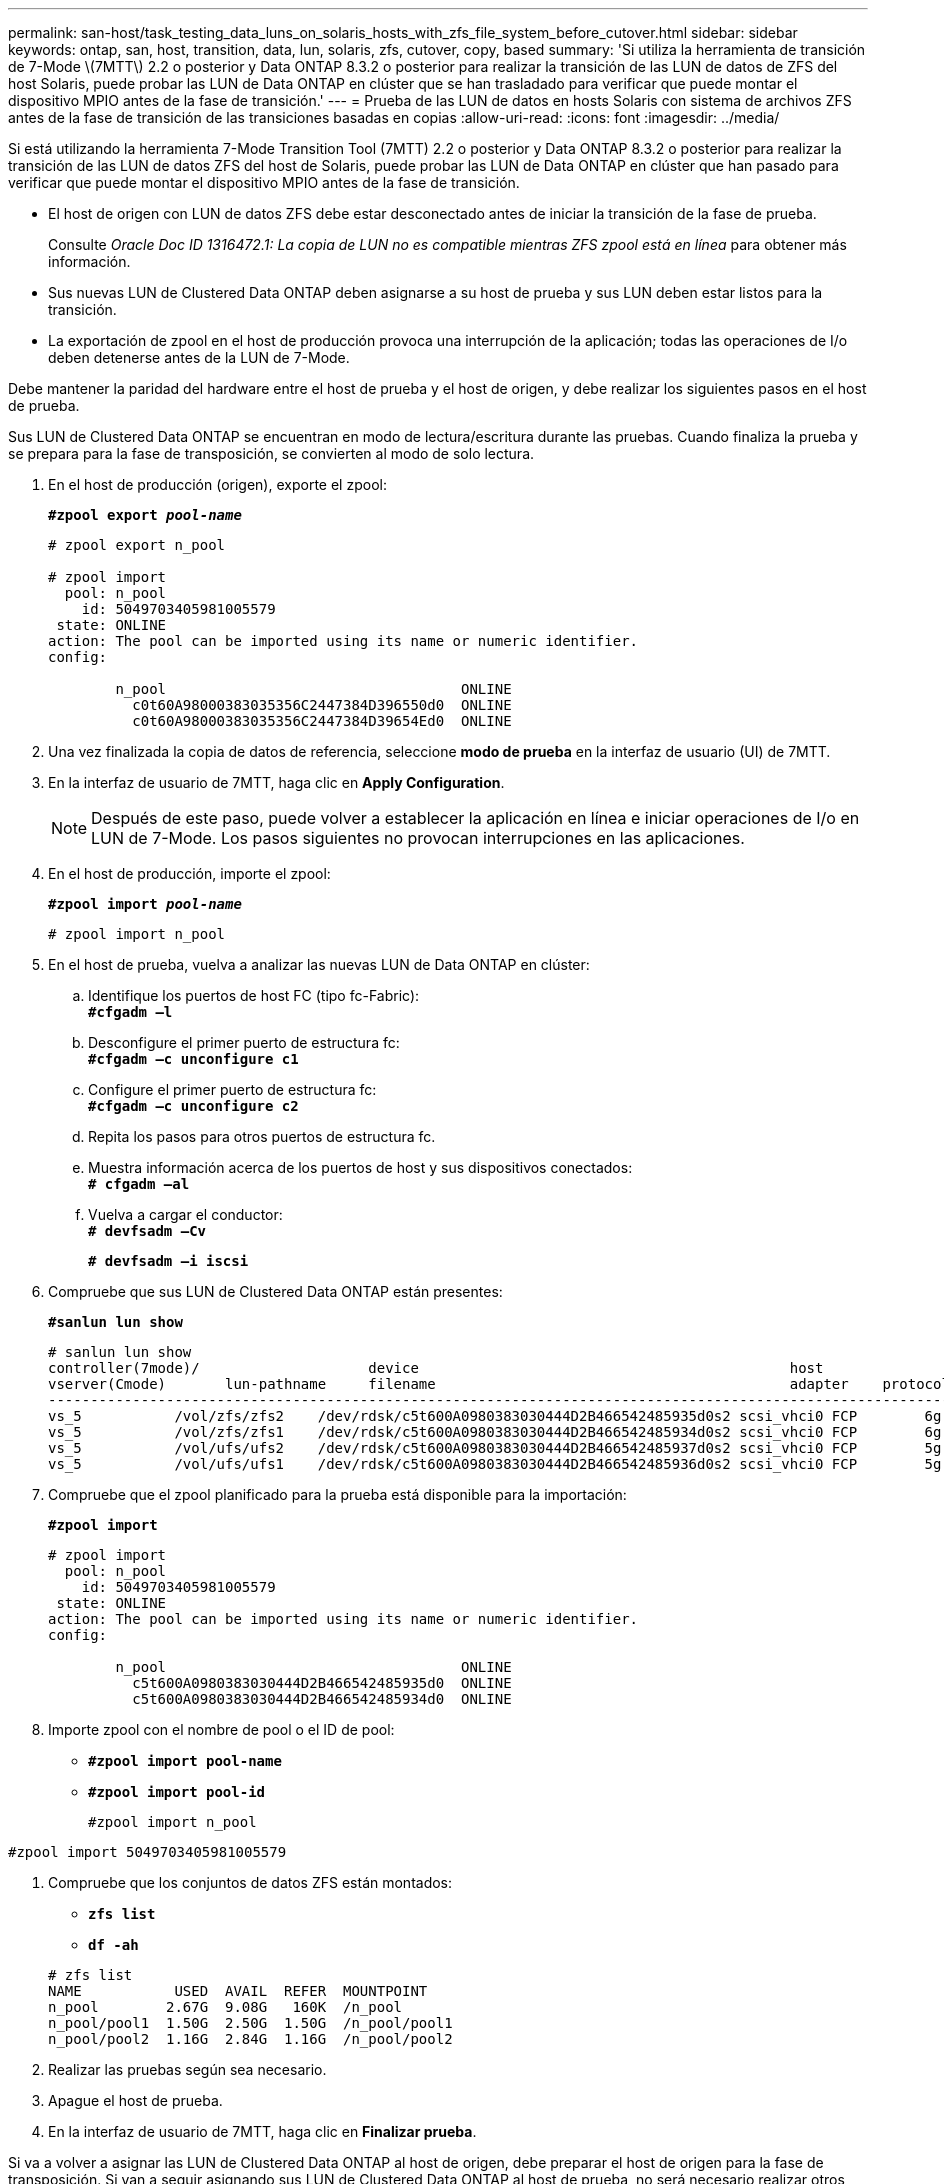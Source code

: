 ---
permalink: san-host/task_testing_data_luns_on_solaris_hosts_with_zfs_file_system_before_cutover.html 
sidebar: sidebar 
keywords: ontap, san, host, transition, data, lun, solaris, zfs, cutover, copy, based 
summary: 'Si utiliza la herramienta de transición de 7-Mode \(7MTT\) 2.2 o posterior y Data ONTAP 8.3.2 o posterior para realizar la transición de las LUN de datos de ZFS del host Solaris, puede probar las LUN de Data ONTAP en clúster que se han trasladado para verificar que puede montar el dispositivo MPIO antes de la fase de transición.' 
---
= Prueba de las LUN de datos en hosts Solaris con sistema de archivos ZFS antes de la fase de transición de las transiciones basadas en copias
:allow-uri-read: 
:icons: font
:imagesdir: ../media/


[role="lead"]
Si está utilizando la herramienta 7-Mode Transition Tool (7MTT) 2.2 o posterior y Data ONTAP 8.3.2 o posterior para realizar la transición de las LUN de datos ZFS del host de Solaris, puede probar las LUN de Data ONTAP en clúster que han pasado para verificar que puede montar el dispositivo MPIO antes de la fase de transición.

* El host de origen con LUN de datos ZFS debe estar desconectado antes de iniciar la transición de la fase de prueba.
+
Consulte _Oracle Doc ID 1316472.1: La copia de LUN no es compatible mientras ZFS zpool está en línea_ para obtener más información.

* Sus nuevas LUN de Clustered Data ONTAP deben asignarse a su host de prueba y sus LUN deben estar listos para la transición.
* La exportación de zpool en el host de producción provoca una interrupción de la aplicación; todas las operaciones de I/o deben detenerse antes de la LUN de 7-Mode.


Debe mantener la paridad del hardware entre el host de prueba y el host de origen, y debe realizar los siguientes pasos en el host de prueba.

Sus LUN de Clustered Data ONTAP se encuentran en modo de lectura/escritura durante las pruebas. Cuando finaliza la prueba y se prepara para la fase de transposición, se convierten al modo de solo lectura.

. En el host de producción (origen), exporte el zpool:
+
`*#zpool export _pool-name_*`

+
[listing]
----
# zpool export n_pool

# zpool import
  pool: n_pool
    id: 5049703405981005579
 state: ONLINE
action: The pool can be imported using its name or numeric identifier.
config:

        n_pool                                   ONLINE
          c0t60A98000383035356C2447384D396550d0  ONLINE
          c0t60A98000383035356C2447384D39654Ed0  ONLINE
----
. Una vez finalizada la copia de datos de referencia, seleccione *modo de prueba* en la interfaz de usuario (UI) de 7MTT.
. En la interfaz de usuario de 7MTT, haga clic en *Apply Configuration*.
+

NOTE: Después de este paso, puede volver a establecer la aplicación en línea e iniciar operaciones de I/o en LUN de 7-Mode. Los pasos siguientes no provocan interrupciones en las aplicaciones.

. En el host de producción, importe el zpool:
+
`*#zpool import _pool-name_*`

+
[listing]
----
# zpool import n_pool
----
. En el host de prueba, vuelva a analizar las nuevas LUN de Data ONTAP en clúster:
+
.. Identifique los puertos de host FC (tipo fc-Fabric): +
`*#cfgadm –l*`
.. Desconfigure el primer puerto de estructura fc: +
`*#cfgadm –c unconfigure c1*`
.. Configure el primer puerto de estructura fc: +
`*#cfgadm –c unconfigure c2*`
.. Repita los pasos para otros puertos de estructura fc.
.. Muestra información acerca de los puertos de host y sus dispositivos conectados: +
`*# cfgadm –al*`
.. Vuelva a cargar el conductor: +
`*# devfsadm –Cv*`
+
`*# devfsadm –i iscsi*`



. Compruebe que sus LUN de Clustered Data ONTAP están presentes:
+
`*#sanlun lun show*`

+
[listing]
----
# sanlun lun show
controller(7mode)/                    device                                            host                  lun
vserver(Cmode)       lun-pathname     filename                                          adapter    protocol   size    mode
--------------------------------------------------------------------------------------------------------------------------
vs_5           /vol/zfs/zfs2    /dev/rdsk/c5t600A0980383030444D2B466542485935d0s2 scsi_vhci0 FCP        6g      C
vs_5           /vol/zfs/zfs1    /dev/rdsk/c5t600A0980383030444D2B466542485934d0s2 scsi_vhci0 FCP        6g      C
vs_5           /vol/ufs/ufs2    /dev/rdsk/c5t600A0980383030444D2B466542485937d0s2 scsi_vhci0 FCP        5g      C
vs_5           /vol/ufs/ufs1    /dev/rdsk/c5t600A0980383030444D2B466542485936d0s2 scsi_vhci0 FCP        5g      C
----
. Compruebe que el zpool planificado para la prueba está disponible para la importación:
+
`*#zpool import*`

+
[listing]
----
# zpool import
  pool: n_pool
    id: 5049703405981005579
 state: ONLINE
action: The pool can be imported using its name or numeric identifier.
config:

        n_pool                                   ONLINE
          c5t600A0980383030444D2B466542485935d0  ONLINE
          c5t600A0980383030444D2B466542485934d0  ONLINE
----
. Importe zpool con el nombre de pool o el ID de pool:
+
** `*#zpool import pool-name*`
** `*#zpool import pool-id*`


+
[listing]
----
#zpool import n_pool
----
+
+

+
[listing]
----
#zpool import 5049703405981005579
----
. Compruebe que los conjuntos de datos ZFS están montados:
+
** `*zfs list*`
** `*df -ah*`


+
[listing]
----
# zfs list
NAME           USED  AVAIL  REFER  MOUNTPOINT
n_pool        2.67G  9.08G   160K  /n_pool
n_pool/pool1  1.50G  2.50G  1.50G  /n_pool/pool1
n_pool/pool2  1.16G  2.84G  1.16G  /n_pool/pool2
----
. Realizar las pruebas según sea necesario.
. Apague el host de prueba.
. En la interfaz de usuario de 7MTT, haga clic en *Finalizar prueba*.


Si va a volver a asignar las LUN de Clustered Data ONTAP al host de origen, debe preparar el host de origen para la fase de transposición. Si van a seguir asignando sus LUN de Clustered Data ONTAP al host de prueba, no será necesario realizar otros pasos en el host de prueba.
